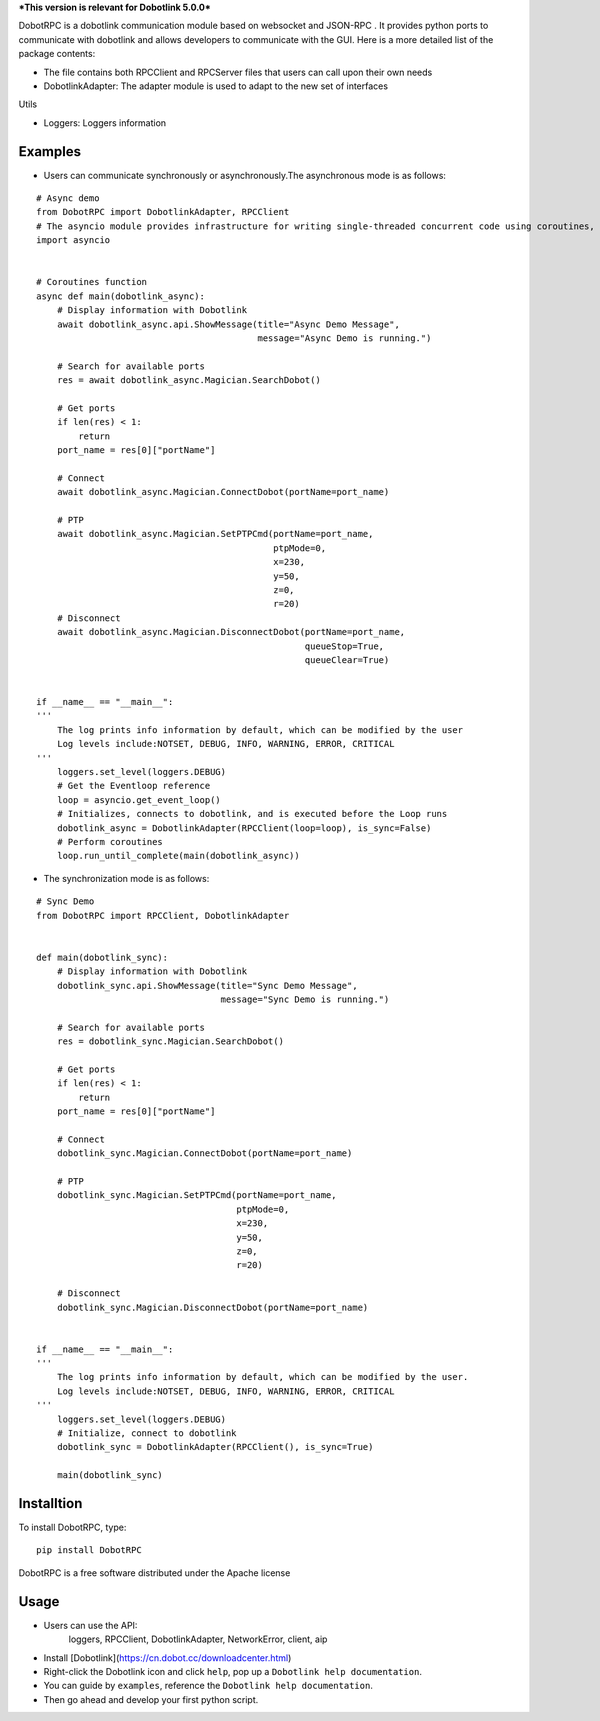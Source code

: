 ***This version is relevant for Dobotlink 5.0.0***

DobotRPC is a dobotlink communication module based on websocket and
JSON-RPC . It provides python ports to communicate with dobotlink and
allows developers to communicate with the GUI. Here is a more detailed
list of the package contents:

-  The file contains both RPCClient and RPCServer files that users can
   call upon their own needs
-  DobotlinkAdapter: The adapter module is used to adapt to the new set
   of interfaces

Utils

-  Loggers: Loggers information

Examples
--------

-  Users can communicate synchronously or asynchronously.The
   asynchronous mode is as follows:

::

    # Async demo
    from DobotRPC import DobotlinkAdapter, RPCClient
    # The asyncio module provides infrastructure for writing single-threaded concurrent code using coroutines, multiplexing I/O access over sockets and other resources, running network clients and servers, and other related primitives.
    import asyncio


    # Coroutines function
    async def main(dobotlink_async):
        # Display information with Dobotlink
        await dobotlink_async.api.ShowMessage(title="Async Demo Message",
                                              message="Async Demo is running.")

        # Search for available ports
        res = await dobotlink_async.Magician.SearchDobot()

        # Get ports
        if len(res) < 1:
            return
        port_name = res[0]["portName"]

        # Connect
        await dobotlink_async.Magician.ConnectDobot(portName=port_name)

        # PTP
        await dobotlink_async.Magician.SetPTPCmd(portName=port_name,
                                                 ptpMode=0,
                                                 x=230,
                                                 y=50,
                                                 z=0,
                                                 r=20)
        # Disconnect
        await dobotlink_async.Magician.DisconnectDobot(portName=port_name,
                                                       queueStop=True,
                                                       queueClear=True)


    if __name__ == "__main__":
    '''
        The log prints info information by default, which can be modified by the user
        Log levels include:NOTSET, DEBUG, INFO, WARNING, ERROR, CRITICAL
    '''
        loggers.set_level(loggers.DEBUG)
        # Get the Eventloop reference
        loop = asyncio.get_event_loop()
        # Initializes, connects to dobotlink, and is executed before the Loop runs
        dobotlink_async = DobotlinkAdapter(RPCClient(loop=loop), is_sync=False)
        # Perform coroutines
        loop.run_until_complete(main(dobotlink_async))

-  The synchronization mode is as follows:

::

    # Sync Demo
    from DobotRPC import RPCClient, DobotlinkAdapter


    def main(dobotlink_sync):
        # Display information with Dobotlink
        dobotlink_sync.api.ShowMessage(title="Sync Demo Message",
                                       message="Sync Demo is running.")

        # Search for available ports
        res = dobotlink_sync.Magician.SearchDobot()

        # Get ports
        if len(res) < 1:
            return
        port_name = res[0]["portName"]

        # Connect
        dobotlink_sync.Magician.ConnectDobot(portName=port_name)

        # PTP
        dobotlink_sync.Magician.SetPTPCmd(portName=port_name,
                                          ptpMode=0,
                                          x=230,
                                          y=50,
                                          z=0,
                                          r=20)

        # Disconnect
        dobotlink_sync.Magician.DisconnectDobot(portName=port_name)


    if __name__ == "__main__":
    '''
        The log prints info information by default, which can be modified by the user.
        Log levels include:NOTSET, DEBUG, INFO, WARNING, ERROR, CRITICAL
    '''
        loggers.set_level(loggers.DEBUG)
        # Initialize, connect to dobotlink
        dobotlink_sync = DobotlinkAdapter(RPCClient(), is_sync=True)

        main(dobotlink_sync)

Installtion
-----------

To install DobotRPC, type:

::

    pip install DobotRPC

DobotRPC is a free software distributed under the Apache license

Usage
-----

- Users can use the API:
    loggers, RPCClient, DobotlinkAdapter, NetworkError, client, aip
-  Install [Dobotlink](https://cn.dobot.cc/downloadcenter.html)
-  Right-click the Dobotlink icon and click ``help``, pop up a
   ``Dobotlink help documentation``.
-  You can guide by ``examples``, reference the
   ``Dobotlink help documentation``.
-  Then go ahead and develop your first python script.